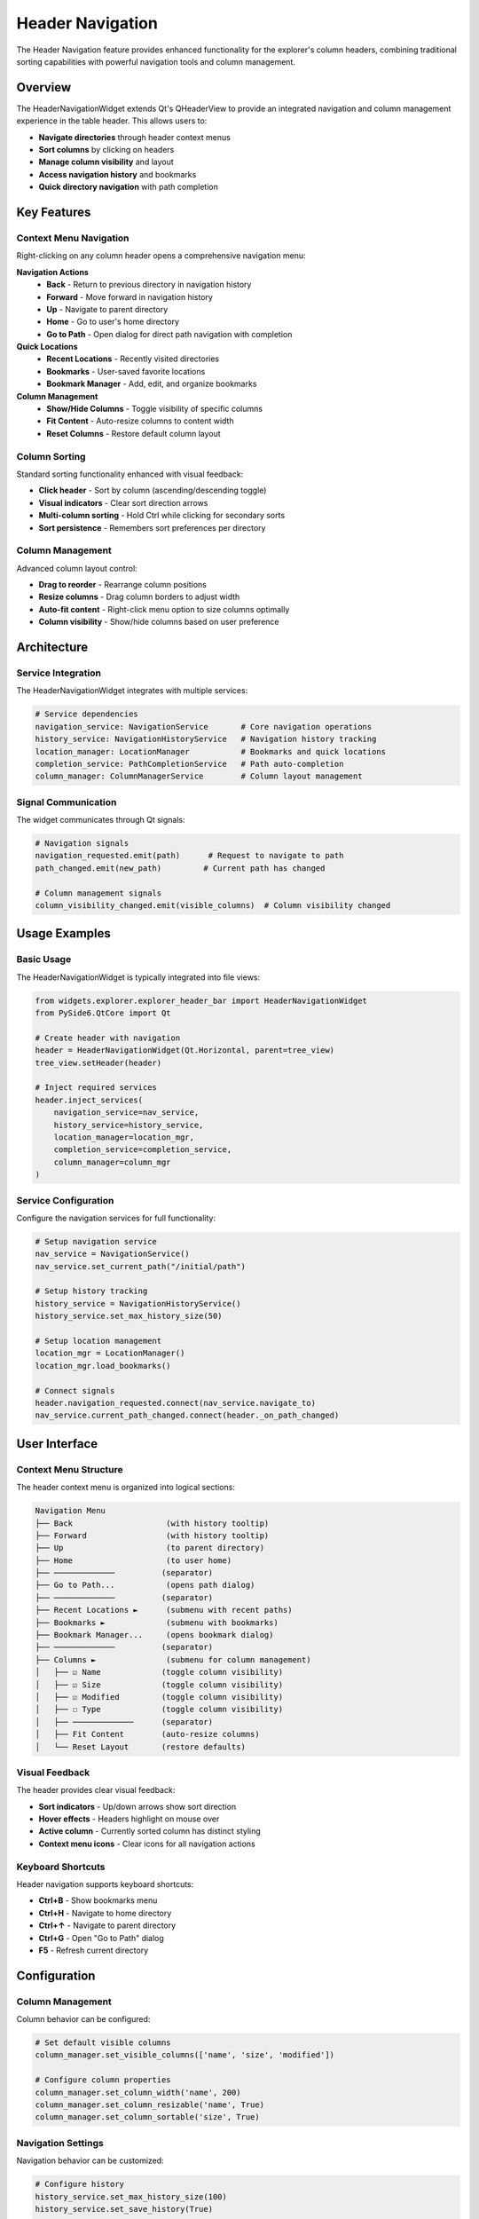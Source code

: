 Header Navigation
=================

The Header Navigation feature provides enhanced functionality for the explorer's column
headers, combining traditional sorting capabilities with powerful navigation tools and
column management.

Overview
--------

The HeaderNavigationWidget extends Qt's QHeaderView to provide an integrated navigation
and column management experience in the table header. This allows users to:

* **Navigate directories** through header context menus
* **Sort columns** by clicking on headers
* **Manage column visibility** and layout
* **Access navigation history** and bookmarks
* **Quick directory navigation** with path completion

Key Features
------------

Context Menu Navigation
~~~~~~~~~~~~~~~~~~~~~~~

Right-clicking on any column header opens a comprehensive navigation menu:

**Navigation Actions**
   * **Back** - Return to previous directory in navigation history
   * **Forward** - Move forward in navigation history
   * **Up** - Navigate to parent directory
   * **Home** - Go to user's home directory
   * **Go to Path** - Open dialog for direct path navigation with completion

**Quick Locations**
   * **Recent Locations** - Recently visited directories
   * **Bookmarks** - User-saved favorite locations
   * **Bookmark Manager** - Add, edit, and organize bookmarks

**Column Management**
   * **Show/Hide Columns** - Toggle visibility of specific columns
   * **Fit Content** - Auto-resize columns to content width
   * **Reset Columns** - Restore default column layout

Column Sorting
~~~~~~~~~~~~~~

Standard sorting functionality enhanced with visual feedback:

* **Click header** - Sort by column (ascending/descending toggle)
* **Visual indicators** - Clear sort direction arrows
* **Multi-column sorting** - Hold Ctrl while clicking for secondary sorts
* **Sort persistence** - Remembers sort preferences per directory

Column Management
~~~~~~~~~~~~~~~~~

Advanced column layout control:

* **Drag to reorder** - Rearrange column positions
* **Resize columns** - Drag column borders to adjust width
* **Auto-fit content** - Right-click menu option to size columns optimally
* **Column visibility** - Show/hide columns based on user preference

Architecture
------------

Service Integration
~~~~~~~~~~~~~~~~~~~

The HeaderNavigationWidget integrates with multiple services:

.. code-block:: python

   # Service dependencies
   navigation_service: NavigationService       # Core navigation operations
   history_service: NavigationHistoryService   # Navigation history tracking
   location_manager: LocationManager           # Bookmarks and quick locations
   completion_service: PathCompletionService   # Path auto-completion
   column_manager: ColumnManagerService        # Column layout management

Signal Communication
~~~~~~~~~~~~~~~~~~~~

The widget communicates through Qt signals:

.. code-block:: python

   # Navigation signals
   navigation_requested.emit(path)      # Request to navigate to path
   path_changed.emit(new_path)         # Current path has changed
   
   # Column management signals
   column_visibility_changed.emit(visible_columns)  # Column visibility changed

Usage Examples
--------------

Basic Usage
~~~~~~~~~~~

The HeaderNavigationWidget is typically integrated into file views:

.. code-block:: python

   from widgets.explorer.explorer_header_bar import HeaderNavigationWidget
   from PySide6.QtCore import Qt
   
   # Create header with navigation
   header = HeaderNavigationWidget(Qt.Horizontal, parent=tree_view)
   tree_view.setHeader(header)
   
   # Inject required services
   header.inject_services(
       navigation_service=nav_service,
       history_service=history_service,
       location_manager=location_mgr,
       completion_service=completion_service,
       column_manager=column_mgr
   )

Service Configuration
~~~~~~~~~~~~~~~~~~~~~

Configure the navigation services for full functionality:

.. code-block:: python

   # Setup navigation service
   nav_service = NavigationService()
   nav_service.set_current_path("/initial/path")
   
   # Setup history tracking
   history_service = NavigationHistoryService()
   history_service.set_max_history_size(50)
   
   # Setup location management
   location_mgr = LocationManager()
   location_mgr.load_bookmarks()
   
   # Connect signals
   header.navigation_requested.connect(nav_service.navigate_to)
   nav_service.current_path_changed.connect(header._on_path_changed)

User Interface
--------------

Context Menu Structure
~~~~~~~~~~~~~~~~~~~~~~

The header context menu is organized into logical sections:

.. code-block:: text

   Navigation Menu
   ├── Back                    (with history tooltip)
   ├── Forward                 (with history tooltip)
   ├── Up                      (to parent directory)
   ├── Home                    (to user home)
   ├── ─────────────          (separator)
   ├── Go to Path...           (opens path dialog)
   ├── ─────────────          (separator)
   ├── Recent Locations ►      (submenu with recent paths)
   ├── Bookmarks ►             (submenu with bookmarks)
   ├── Bookmark Manager...     (opens bookmark dialog)
   ├── ─────────────          (separator)
   ├── Columns ►               (submenu for column management)
   │   ├── ☑ Name             (toggle column visibility)
   │   ├── ☑ Size             (toggle column visibility)
   │   ├── ☑ Modified         (toggle column visibility)
   │   ├── ☐ Type             (toggle column visibility)
   │   ├── ─────────────      (separator)
   │   ├── Fit Content        (auto-resize columns)
   │   └── Reset Layout       (restore defaults)

Visual Feedback
~~~~~~~~~~~~~~~

The header provides clear visual feedback:

* **Sort indicators** - Up/down arrows show sort direction
* **Hover effects** - Headers highlight on mouse over
* **Active column** - Currently sorted column has distinct styling
* **Context menu icons** - Clear icons for all navigation actions

Keyboard Shortcuts
~~~~~~~~~~~~~~~~~~~

Header navigation supports keyboard shortcuts:

* **Ctrl+B** - Show bookmarks menu
* **Ctrl+H** - Navigate to home directory
* **Ctrl+↑** - Navigate to parent directory
* **Ctrl+G** - Open "Go to Path" dialog
* **F5** - Refresh current directory

Configuration
-------------

Column Management
~~~~~~~~~~~~~~~~~

Column behavior can be configured:

.. code-block:: python

   # Set default visible columns
   column_manager.set_visible_columns(['name', 'size', 'modified'])
   
   # Configure column properties
   column_manager.set_column_width('name', 200)
   column_manager.set_column_resizable('name', True)
   column_manager.set_column_sortable('size', True)

Navigation Settings
~~~~~~~~~~~~~~~~~~~

Navigation behavior can be customized:

.. code-block:: python

   # Configure history
   history_service.set_max_history_size(100)
   history_service.set_save_history(True)
   
   # Configure bookmarks
   location_manager.set_bookmarks_file("~/.config/app/bookmarks.json")
   location_manager.set_auto_save(True)

Performance Considerations
--------------------------

The HeaderNavigationWidget is optimized for performance:

* **Lazy menu creation** - Context menus built on demand
* **Efficient signal handling** - Minimal overhead for navigation events
* **Column caching** - Column state cached for quick access
* **Service injection** - Lightweight dependency management

The header navigation integrates seamlessly with the explorer's file operations and
provides a consistent, powerful interface for navigation and column management.

Related Components
------------------

* :doc:`../widgets/enhanced_file_view` - Main file view implementation
* :doc:`../widgets/explorer_context_menu` - File/folder context menus
* :doc:`../services/navigation_service` - Core navigation service
* :doc:`../services/column_manager_service` - Column management service

For developer information, see :doc:`header_navigation_dev`.

